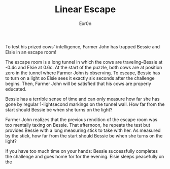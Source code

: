 #+AUTHOR: Exr0n
#+TITLE: Linear Escape

To test his prized cows' intelligence, Farmer John has trapped Bessie and Elsie in an escape room!

The escape room is a long tunnel in which the cows are traveling--Bessie at -0.4c and Elsie at 0.6c. At the start of the puzzle, both cows are at position zero in the tunnel where Farmer John is observing. To escape, Bessie has to turn on a light so Elsie sees it exactly six seconds after the challenge begins. Then, Farmer John will be satisfied that his cows are properly educated.

Bessie has a terrible sense of time and can only measure how far she has gone by regular 1-lightsecond markings on the tunnel wall. How far from the start should Bessie be when she turns on the light?

Farmer John realizes that the previous rendition of the escape room was too mentally taxing on Bessie. That afternoon, he repeats the test but provides Bessie with a long measuring stick to take with her. As measured by the stick, how far from the start should Bessie be when she turns on the light?

If you have too much time on your hands: Bessie successfully completes the challenge and goes home for for the evening. Elsie sleeps peacefully on the
